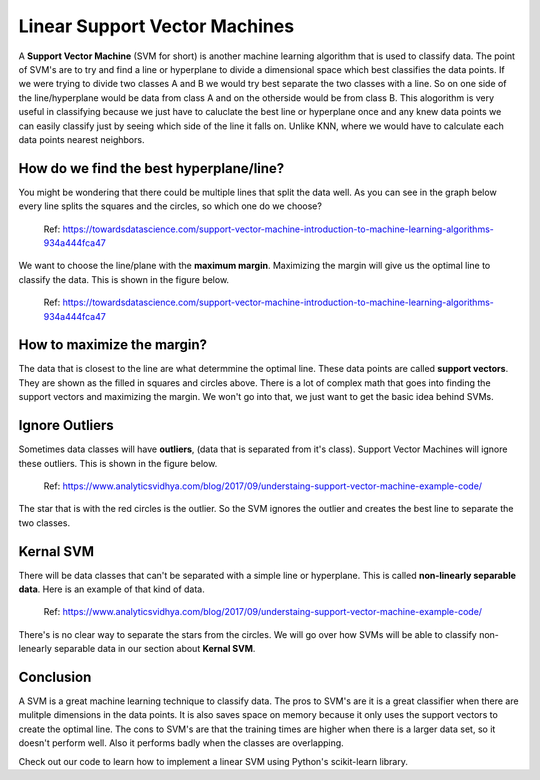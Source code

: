 ==========================
Linear Support Vector Machines
==========================

A **Support Vector Machine** (SVM for short) is another machine learning algorithm that is used to classify data. The point of SVM's are to try and find a line or hyperplane to divide a dimensional space which best classifies the data points. If we were trying to divide two classes A and B we would try best separate the two classes with a line. So on one side of the line/hyperplane would be data from class A and on the otherside would be from class B. This alogorithm is very useful in classifying because we just have to caluclate the best line or hyperplane once and any knew data points we can easily classify just by seeing which side of the line it falls on. Unlike KNN, where we would have to calculate each data points nearest neighbors.

How do we find the best hyperplane/line?
----------------------------------------

You might be wondering that there could be multiple lines that split the data well. As you can see in the graph below every line splits the squares and the circles, so which one do we choose?

.. figure:: _img/Possible_hyperplane.png
   :scale: 50 %
   :alt: Possible_Hyperplane

   Ref: https://towardsdatascience.com/support-vector-machine-introduction-to-machine-learning-algorithms-934a444fca47

We want to choose the line/plane with the **maximum margin**. Maximizing the margin will give us the optimal line to classify the data. This is shown in the figure below.

.. figure:: _img/Optimal_hyperplane.PNG
   :scale: 50 %
   :alt: Optimal_Hyperplane

   Ref: https://towardsdatascience.com/support-vector-machine-introduction-to-machine-learning-algorithms-934a444fca47

How to maximize the margin?
---------------------------

The data that is closest to the line are what determmine the optimal line. These data points are called **support vectors**. They are shown as the filled in squares and circles above. There is a lot of complex math that goes into finding the support vectors and maximizing the margin. We won't go into that, we just want to get the basic idea behind SVMs.

Ignore Outliers
---------------

Sometimes data classes will have **outliers**, (data that is separated from it's class). Support Vector Machines will ignore these outliers. This is shown in the figure below.

.. figure:: _img/SVM_Outliers.png
   :scale: 50 %
   :alt: Outliers

   Ref:  https://www.analyticsvidhya.com/blog/2017/09/understaing-support-vector-machine-example-code/

The star that is with the red circles is the outlier. So the SVM ignores the outlier and creates the best line to separate the two classes.


Kernal SVM
-----------

There will be data classes that can't be separated with a simple line or hyperplane. This is called **non-linearly separable data**. Here is an example of that kind of data.

.. figure:: _img/SVM_Kernal.png
   :scale: 50 %
   :alt: Outliers

   Ref:  https://www.analyticsvidhya.com/blog/2017/09/understaing-support-vector-machine-example-code/


There's is no clear way to separate the stars from the circles. We will go over how SVMs will be able to classify non-lenearly separable data in our section about **Kernal SVM**.


Conclusion
-----------

A SVM is a great machine learning technique to classify data. The pros to SVM's are it is a great classifier when there are mulitple dimensions in the data points. It is also saves space on memory because it only uses the support vectors to create the optimal line. The cons to SVM's are that the training times are higher when there is a larger data set, so it doesn't perform well. Also it performs badly when the classes are overlapping.

Check out our code to learn how to implement a linear SVM using Python's scikit-learn library.
